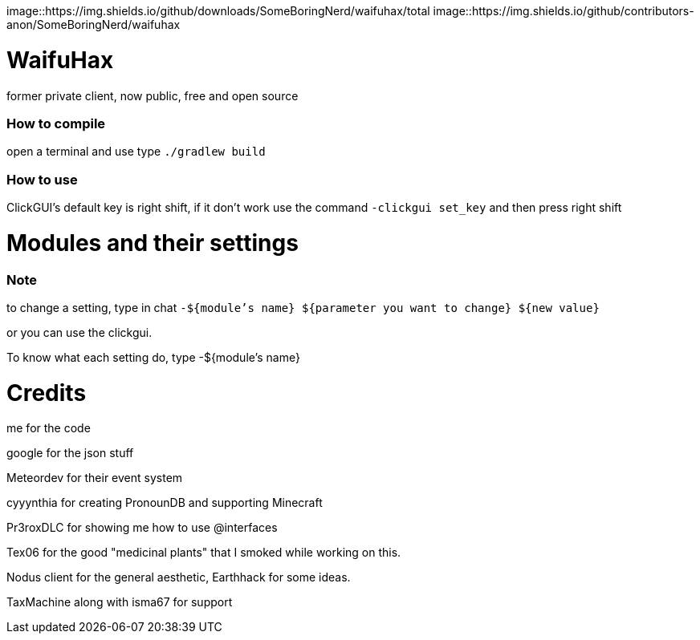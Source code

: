 image::https://img.shields.io/github/downloads/SomeBoringNerd/waifuhax/total
image::https://img.shields.io/github/contributors-anon/SomeBoringNerd/waifuhax

= WaifuHax

former private client, now public, free and open source

=== How to compile

open a terminal and use type `./gradlew build`

=== How to use

ClickGUI's default key is right shift, if it don't work use the command
`-clickgui set_key` and then press right shift

= Modules and their settings

=== Note
to change a setting, type in chat `-${module's name} ${parameter you want to change} ${new value}`

or you can use the clickgui.

To know what each setting do, type -${module's name}

= Credits

me for the code

google for the json stuff

Meteordev for their event system

cyyynthia for creating PronounDB and supporting Minecraft

Pr3roxDLC for showing me how to use @interfaces

Tex06 for the good "medicinal plants" that I smoked while working on this.

Nodus client for the general aesthetic, Earthhack for some ideas.

TaxMachine along with isma67 for support